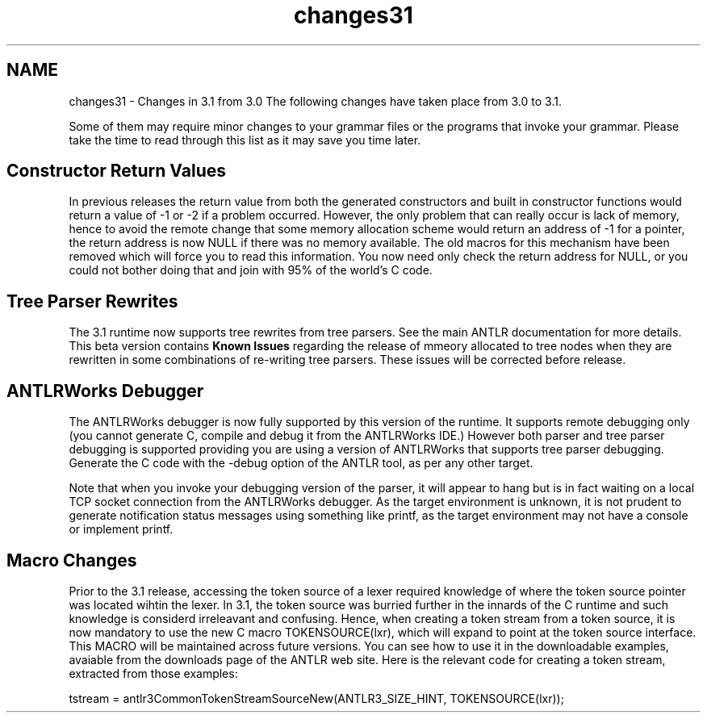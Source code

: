 .TH "changes31" 3 "29 Nov 2010" "Version 3.3" "ANTLR3C" \" -*- nroff -*-
.ad l
.nh
.SH NAME
changes31 \- Changes in 3.1 from 3.0 
The following changes have taken place from 3.0 to 3.1.
.PP
Some of them may require minor changes to your grammar files or the programs that invoke your grammar. Please take the time to read through this list as it may save you time later.
.SH "Constructor Return Values"
.PP
In previous releases the return value from both the generated constructors and built in constructor functions would return a value of -1 or -2 if a problem occurred. However, the only problem that can really occur is lack of memory, hence to avoid the remote change that some memory allocation scheme would return an address of -1 for a pointer, the return address is now NULL if there was no memory available. The old macros for this mechanism have been removed which will force you to read this information. You now need only check the return address for NULL, or you could not bother doing that and join with 95% of the world's C code.
.SH "Tree Parser Rewrites"
.PP
The 3.1 runtime now supports tree rewrites from tree parsers. See the main ANTLR documentation for more details. This beta version contains \fBKnown Issues\fP regarding the release of mmeory allocated to tree nodes when they are rewritten in some combinations of re-writing tree parsers. These issues will be corrected before release.
.SH "ANTLRWorks Debugger"
.PP
The ANTLRWorks debugger is now fully supported by this version of the runtime. It supports remote debugging only (you cannot generate C, compile and debug it from the ANTLRWorks IDE.) However both parser and tree parser debugging is supported providing you are using a version of ANTLRWorks that supports tree parser debugging. Generate the C code with the -debug option of the ANTLR tool, as per any other target.
.PP
Note that when you invoke your debugging version of the parser, it will appear to hang but is in fact waiting on a local TCP socket connection from the ANTLRWorks debugger. As the target environment is unknown, it is not prudent to generate notification status messages using something like printf, as the target environment may not have a console or implement printf.
.SH "Macro Changes"
.PP
Prior to the 3.1 release, accessing the token source of a lexer required knowledge of where the token source pointer was located wihtin the lexer. In 3.1, the token source was burried further in the innards of the C runtime and such knowledge is considerd irreleavant and confusing. Hence, when creating a token stream from a token source, it is now mandatory to use the new C macro TOKENSOURCE(lxr), which will expand to point at the token source interface. This MACRO will be maintained across future versions. You can see how to use it in the downloadable examples, avaiable from the downloads page of the ANTLR web site. Here is the relevant code for creating a token stream, extracted from those examples:
.PP
.PP
.nf
 tstream = antlr3CommonTokenStreamSourceNew(ANTLR3_SIZE_HINT, TOKENSOURCE(lxr));
.fi
.PP
 
